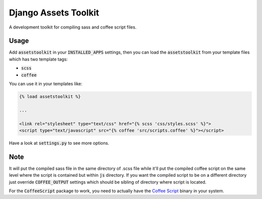 Django Assets Toolkit
=====================

A development toolkit for compiling sass and coffee script files.

Usage
-----

Add :code:`assetstoolkit` in your :code:`INSTALLED_APPS` settings, then you can load the :code:`assetstoolkit` from your template files which has two template tags:

- :code:`scss`
- :code:`coffee`

You can use it in your templates like:

.. code:: python

    {% load assetstoolkit %}

    ...

    <link rel="stylesheet" type="text/css" href="{% scss 'css/styles.scss' %}">
    <script type="text/javascript" src="{% coffee 'src/scripts.coffee' %}"></script>

Have a look at :code:`settings.py` to see more options.

Note
----

It will put the compiled sass file in the same directory of .scss file while it'll put the compiled coffee script on the same level where the script is contained but within :code:`js` directory. If you want the compiled script to be on a different directory just override :code:`COFFEE_OUTPUT` settings which should be sibling of directory where script is located.

For the :code:`CoffeeScript` package to work, you need to actually have the `Coffee Script <http://coffeescript.org/>`_ binary in your system.
